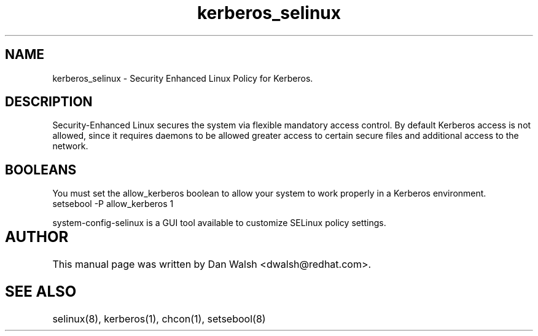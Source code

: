 .TH  "kerberos_selinux"  "8"  "17 Jan 2005" "dwalsh@redhat.com" "kerberos Selinux Policy documentation"
.de EX
.nf
.ft CW
..
.de EE
.ft R
.fi
..
.SH "NAME"
kerberos_selinux \- Security Enhanced Linux Policy for Kerberos.
.SH "DESCRIPTION"

Security-Enhanced Linux secures the system via flexible mandatory access
control. By default Kerberos access is not allowed, since it requires daemons to be allowed greater access to certain secure files and additional access to the network.  
.SH BOOLEANS
.PP
You must set the allow_kerberos boolean to allow your system to work properly in a Kerberos environment.
.EX
setsebool -P allow_kerberos 1
.EE
.PP
system-config-selinux is a GUI tool available to customize SELinux policy settings.
.SH AUTHOR	
This manual page was written by Dan Walsh <dwalsh@redhat.com>.

.SH "SEE ALSO"
selinux(8), kerberos(1), chcon(1), setsebool(8)

